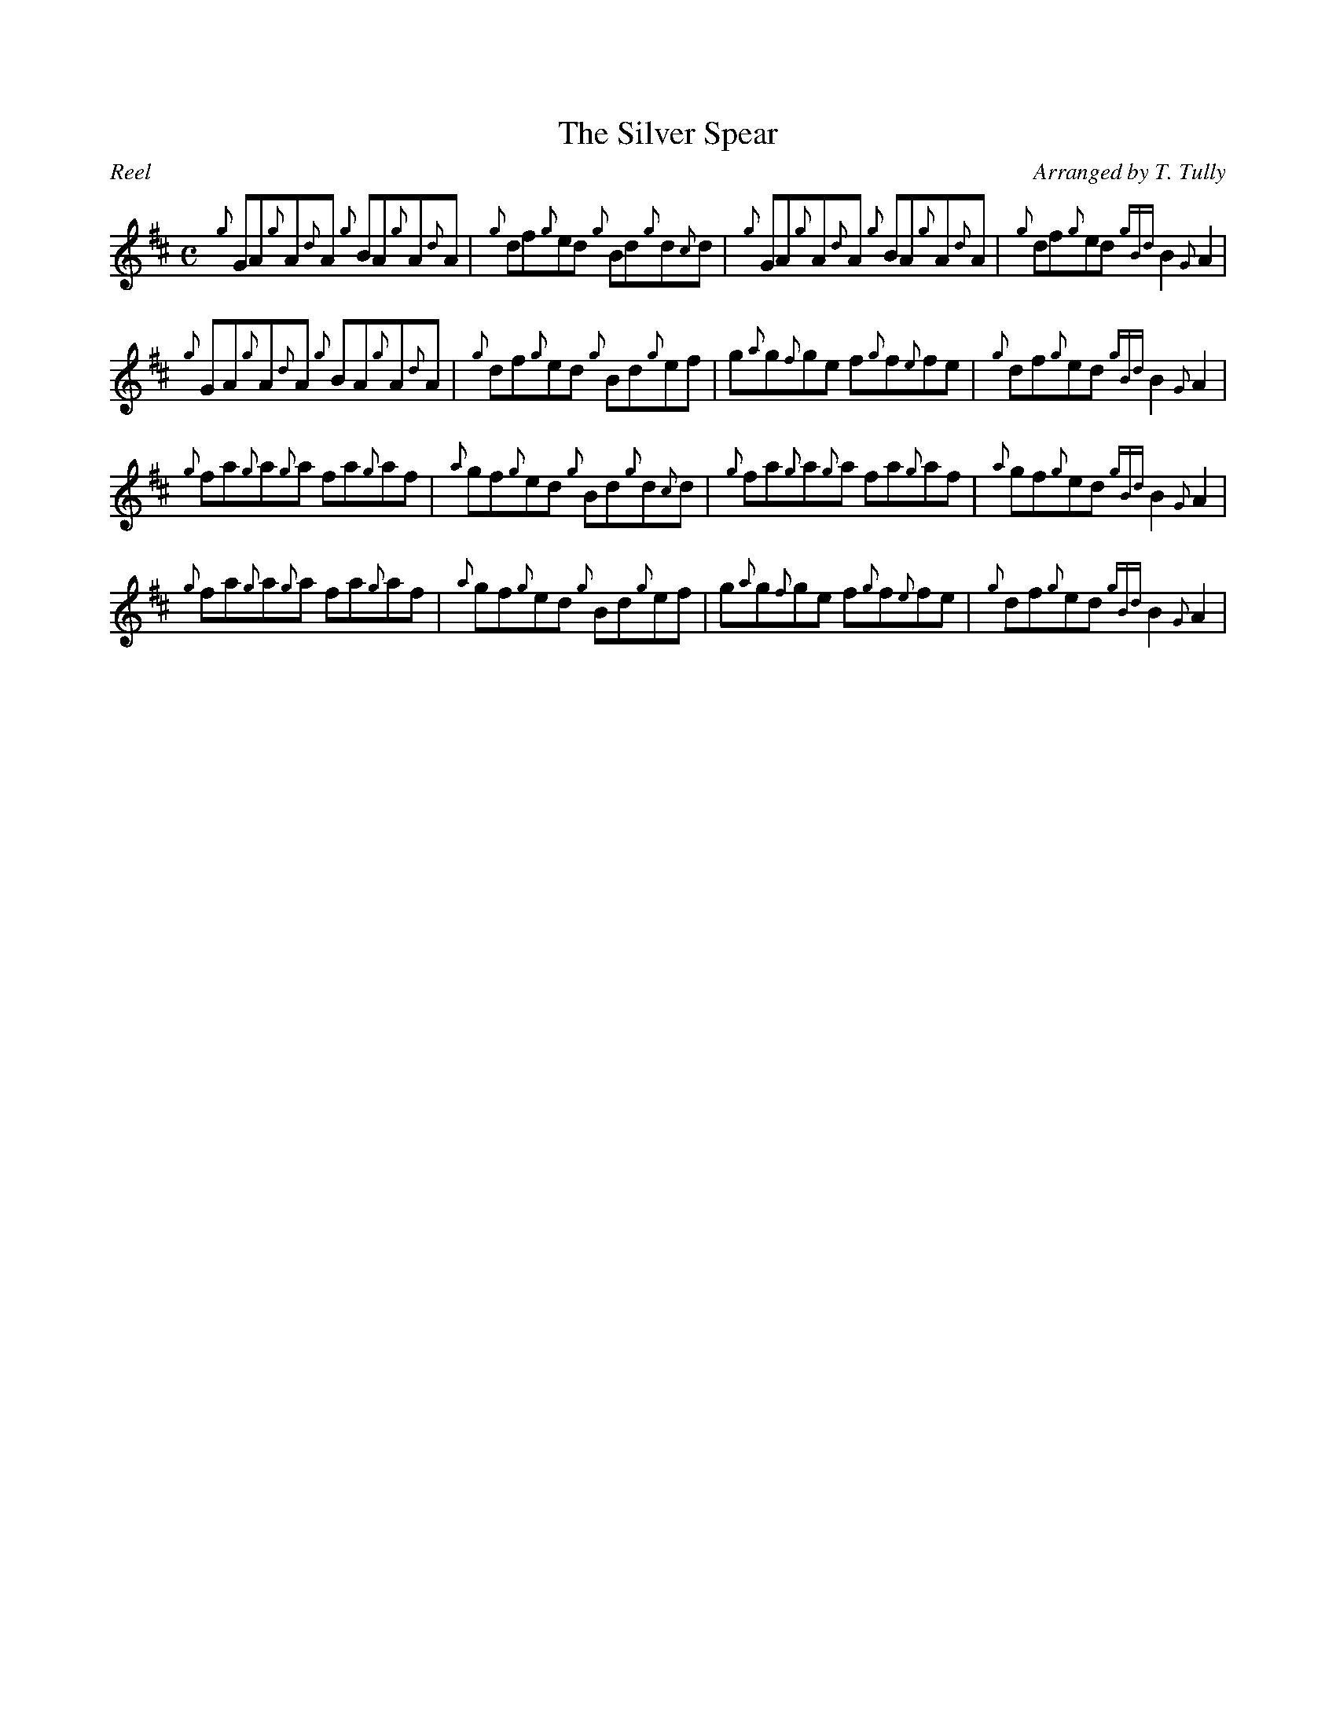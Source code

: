 %%straightflags false
%%flatbeams true
%%titleformat T0, R-1 C1
%%graceslurs false
X:1
T:The Silver Spear
M:C
L:1/8
R:Reel
C:Arranged by T. Tully
K:D
Z:Transcribed 2/7/14 by Stephen Beitzel
{g}GA{g}A{d}A {g}BA{g}A{d}A | {g}df{g}ed {g}Bd{g}d{c}d | {g}GA{g}A{d}A {g}BA{g}A{d}A | {g}df{g}ed {gBd}B2 {G}A2 |
{g}GA{g}A{d}A {g}BA{g}A{d}A | {g}df{g}ed {g}Bd{g}ef | g{a}g{f}ge f{g}f{e}fe | {g}df{g}ed {gBd}B2 {G}A2 |
{g}fa{g}a{g}a fa{g}af | {a}gf{g}ed {g}Bd{g}d{c}d | {g}fa{g}a{g}a fa{g}af | {a}gf{g}ed {gBd}B2 {G}A2 |
{g}fa{g}a{g}a fa{g}af | {a}gf{g}ed {g}Bd{g}ef | g{a}g{f}ge f{g}f{e}fe | {g}df{g}ed {gBd}B2 {G}A2 |